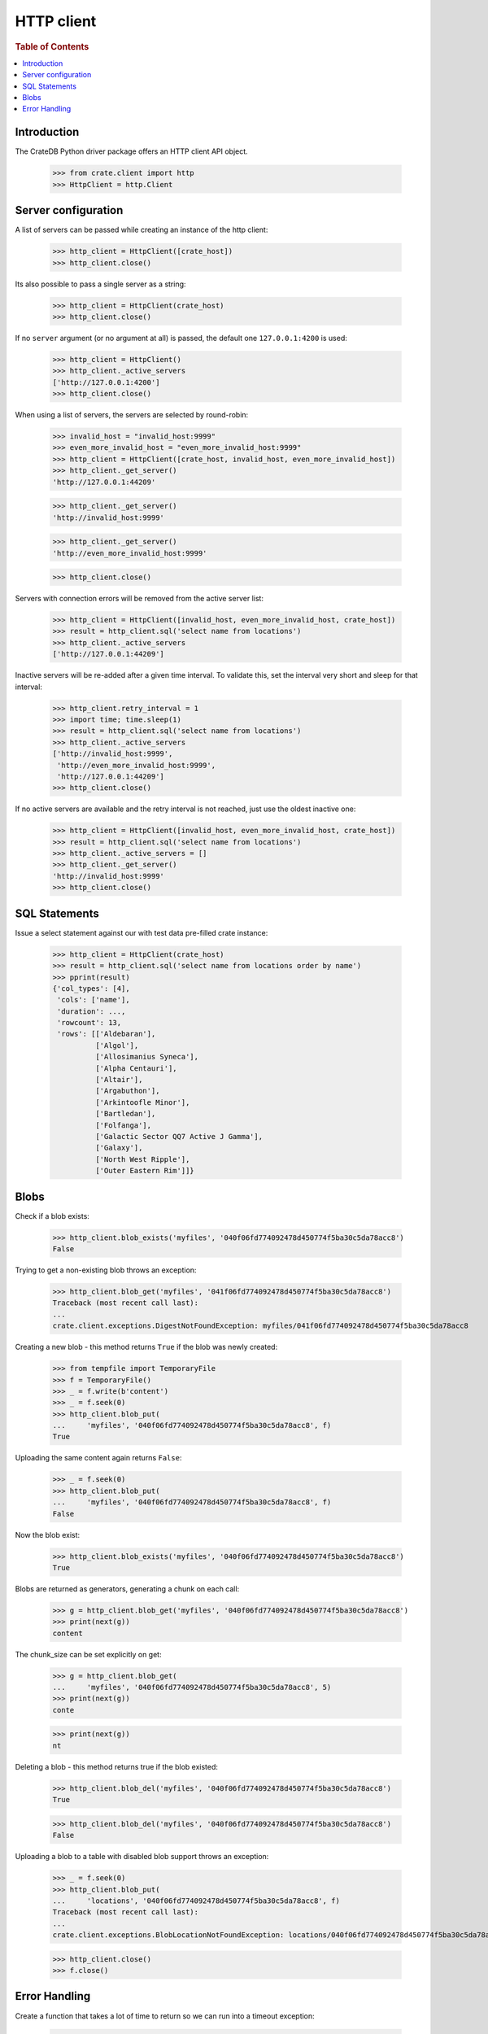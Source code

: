 ===========
HTTP client
===========

.. rubric:: Table of Contents

.. contents::
   :local:


Introduction
============

The CrateDB Python driver package offers an HTTP client API object.

    >>> from crate.client import http
    >>> HttpClient = http.Client


Server configuration
====================

A list of servers can be passed while creating an instance of the http client:

    >>> http_client = HttpClient([crate_host])
    >>> http_client.close()

Its also possible to pass a single server as a string:

    >>> http_client = HttpClient(crate_host)
    >>> http_client.close()

If no ``server`` argument (or no argument at all) is passed, the default one
``127.0.0.1:4200`` is used:

    >>> http_client = HttpClient()
    >>> http_client._active_servers
    ['http://127.0.0.1:4200']
    >>> http_client.close()

When using a list of servers, the servers are selected by round-robin:

    >>> invalid_host = "invalid_host:9999"
    >>> even_more_invalid_host = "even_more_invalid_host:9999"
    >>> http_client = HttpClient([crate_host, invalid_host, even_more_invalid_host])
    >>> http_client._get_server()
    'http://127.0.0.1:44209'

    >>> http_client._get_server()
    'http://invalid_host:9999'

    >>> http_client._get_server()
    'http://even_more_invalid_host:9999'

    >>> http_client.close()

Servers with connection errors will be removed from the active server list:

    >>> http_client = HttpClient([invalid_host, even_more_invalid_host, crate_host])
    >>> result = http_client.sql('select name from locations')
    >>> http_client._active_servers
    ['http://127.0.0.1:44209']

Inactive servers will be re-added after a given time interval.
To validate this, set the interval very short and sleep for that interval:

    >>> http_client.retry_interval = 1
    >>> import time; time.sleep(1)
    >>> result = http_client.sql('select name from locations')
    >>> http_client._active_servers
    ['http://invalid_host:9999',
     'http://even_more_invalid_host:9999',
     'http://127.0.0.1:44209']
    >>> http_client.close()

If no active servers are available and the retry interval is not reached, just use the oldest
inactive one:

    >>> http_client = HttpClient([invalid_host, even_more_invalid_host, crate_host])
    >>> result = http_client.sql('select name from locations')
    >>> http_client._active_servers = []
    >>> http_client._get_server()
    'http://invalid_host:9999'
    >>> http_client.close()

SQL Statements
==============

Issue a select statement against our with test data pre-filled crate instance:

    >>> http_client = HttpClient(crate_host)
    >>> result = http_client.sql('select name from locations order by name')
    >>> pprint(result)
    {'col_types': [4],
     'cols': ['name'],
     'duration': ...,
     'rowcount': 13,
     'rows': [['Aldebaran'],
              ['Algol'],
              ['Allosimanius Syneca'],
              ['Alpha Centauri'],
              ['Altair'],
              ['Argabuthon'],
              ['Arkintoofle Minor'],
              ['Bartledan'],
              ['Folfanga'],
              ['Galactic Sector QQ7 Active J Gamma'],
              ['Galaxy'],
              ['North West Ripple'],
              ['Outer Eastern Rim']]}

Blobs
=====

Check if a blob exists:

    >>> http_client.blob_exists('myfiles', '040f06fd774092478d450774f5ba30c5da78acc8')
    False

Trying to get a non-existing blob throws an exception:

    >>> http_client.blob_get('myfiles', '041f06fd774092478d450774f5ba30c5da78acc8')
    Traceback (most recent call last):
    ...
    crate.client.exceptions.DigestNotFoundException: myfiles/041f06fd774092478d450774f5ba30c5da78acc8

Creating a new blob - this method returns ``True`` if the blob was newly created:

    >>> from tempfile import TemporaryFile
    >>> f = TemporaryFile()
    >>> _ = f.write(b'content')
    >>> _ = f.seek(0)
    >>> http_client.blob_put(
    ...     'myfiles', '040f06fd774092478d450774f5ba30c5da78acc8', f)
    True

Uploading the same content again returns ``False``:

    >>> _ = f.seek(0)
    >>> http_client.blob_put(
    ...     'myfiles', '040f06fd774092478d450774f5ba30c5da78acc8', f)
    False

Now the blob exist:

    >>> http_client.blob_exists('myfiles', '040f06fd774092478d450774f5ba30c5da78acc8')
    True

Blobs are returned as generators, generating a chunk on each call:

    >>> g = http_client.blob_get('myfiles', '040f06fd774092478d450774f5ba30c5da78acc8')
    >>> print(next(g))
    content

The chunk_size can be set explicitly on get:

    >>> g = http_client.blob_get(
    ...     'myfiles', '040f06fd774092478d450774f5ba30c5da78acc8', 5)
    >>> print(next(g))
    conte

    >>> print(next(g))
    nt

Deleting a blob - this method returns true if the blob existed:

    >>> http_client.blob_del('myfiles', '040f06fd774092478d450774f5ba30c5da78acc8')
    True

    >>> http_client.blob_del('myfiles', '040f06fd774092478d450774f5ba30c5da78acc8')
    False

Uploading a blob to a table with disabled blob support throws an exception:

    >>> _ = f.seek(0)
    >>> http_client.blob_put(
    ...     'locations', '040f06fd774092478d450774f5ba30c5da78acc8', f)
    Traceback (most recent call last):
    ...
    crate.client.exceptions.BlobLocationNotFoundException: locations/040f06fd774092478d450774f5ba30c5da78acc8

    >>> http_client.close()
    >>> f.close()


Error Handling
==============

Create a function that takes a lot of time to return so we can run into a
timeout exception:

    >>> http_client = HttpClient(crate_host)
    >>> http_client.sql('''
    ... CREATE FUNCTION fib(LONG) RETURNS LONG
    ... LANGUAGE JAVASCRIPT AS '
    ...   var fib = function fib(n) { return n < 2 ? n : fib(n-1) + fib(n-2); }
    ... '
    ... ''')
    {...}
    >>> http_client.close()

It is possible to define a HTTP timeout in seconds when creating a client
object, so an exception is raised when the timeout expires:

    >>> http_client = HttpClient(crate_host, timeout=0.01)
    >>> http_client.sql('select fib(32)')
    Traceback (most recent call last):
    ...
    crate.client.exceptions.ConnectionError: No more Servers available, exception from last server: ...
    >>> http_client.close()

In order to adjust the connect- vs. read-timeout values individually,
please use the ``urllib3.Timeout`` object like:

    >>> import urllib3
    >>> http_client = HttpClient(crate_host, timeout=urllib3.Timeout(connect=1.11, read=0.01))
    >>> http_client.sql('select fib(32)')
    Traceback (most recent call last):
    ...
    crate.client.exceptions.ConnectionError: No more Servers available, exception from last server: ...
    >>> http_client.close()

When connecting to non-CrateDB servers, the HttpClient will raise a ConnectionError like this:

    >>> http_client = HttpClient(["https://example.org/"])
    >>> http_client.server_infos(http_client._get_server())
    Traceback (most recent call last):
    ...
    crate.client.exceptions.ProgrammingError: Invalid server response of content-type 'text/html; charset=UTF-8':
    ...
    >>> http_client.close()

When using the ``error_trace`` kwarg a full traceback of the server exception
will be provided:

    >>> from crate.client.exceptions import ProgrammingError
    >>> http_client = HttpClient([crate_host], error_trace=True)
    >>> try:
    ...     http_client.sql("select grmpf form error arrrggghh")
    ... except ProgrammingError as e:
    ...     trace = 'TRACE: ' + str(e.error_trace)

    >>> print(trace)
    TRACE: ... mismatched input 'error' expecting {<EOF>, ...
    at io.crate...
    >>> http_client.close()
